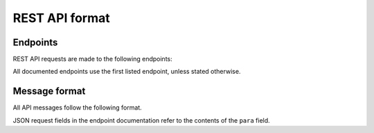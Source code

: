 REST API format
===============

Endpoints
---------

REST API requests are made to the following endpoints:

.. http:any:: https://apiserv03c.lockly.com/pgsmtlkv2/api/(string:endpoint)
.. http:any:: https://apiserv04c.lockly.com/(string:endpoint)

All documented endpoints use the first listed endpoint, unless stated otherwise.

Message format
--------------

All API messages follow the following format.

JSON request fields in the endpoint documentation refer to the contents of the ``para`` field.

.. http:any:: (string:endpoint)

   :<header Authorization: An authorization header obtained through the :doc:`login </rest/endpoints/login>` process.
   :<header Content-Type: Always ``application/json``.
   :<json string ctry: The locale of the app, obtained with `Locale.getCountry <https://developer.android.com/reference/java/util/Locale#getCountry()>`_ on Android (e.g. ``AU``).
   :<json string dvid: A persistent randomly-generated lowercase v4 UUID with no dashes (e.g. ``d23a84a871f24f088d0e04887344d71a``).
   :<json string locale: The locale of the app (e.g. ``EN`` or ``EN_GB``).
   :<json string os: The operating system of the app (e.g. ``android``).
   :<json string or base64 para: Request parameters - often :doc:`encrypted <encryption>`.
   :<json string rid1: A Firebase Cloud Messaging token.
   :<json string rid2: A Mi Push token.
   :<json string tk: A password (used in only a few API requests).
   :<json string ver: The app version code (e.g. ``237``).
   :<json string versionName: The app version name (e.g. ``2.3.7``).

   :>json int or stringified int cod: An error code. 200 is a success. Note that this is not an HTTP status code.
   :>json optional string msg: A message describing the result of the API request.

   Other top-level request parameters may be required for some endpoints. These will be documented as general JSON parameters, like so:

   :json string toplevelParameter: A top-level (not part of ``para``) parameter.
   :<json string regularParameter: A regular parameter in ``para``.


   .. warning:: Make sure to include the ``Content-Type`` header in all API requests. Ommiting it will result in unusual errors.

   .. warning:: The ``cod`` response field can be either an integer or a string - make sure to handle both cases.
